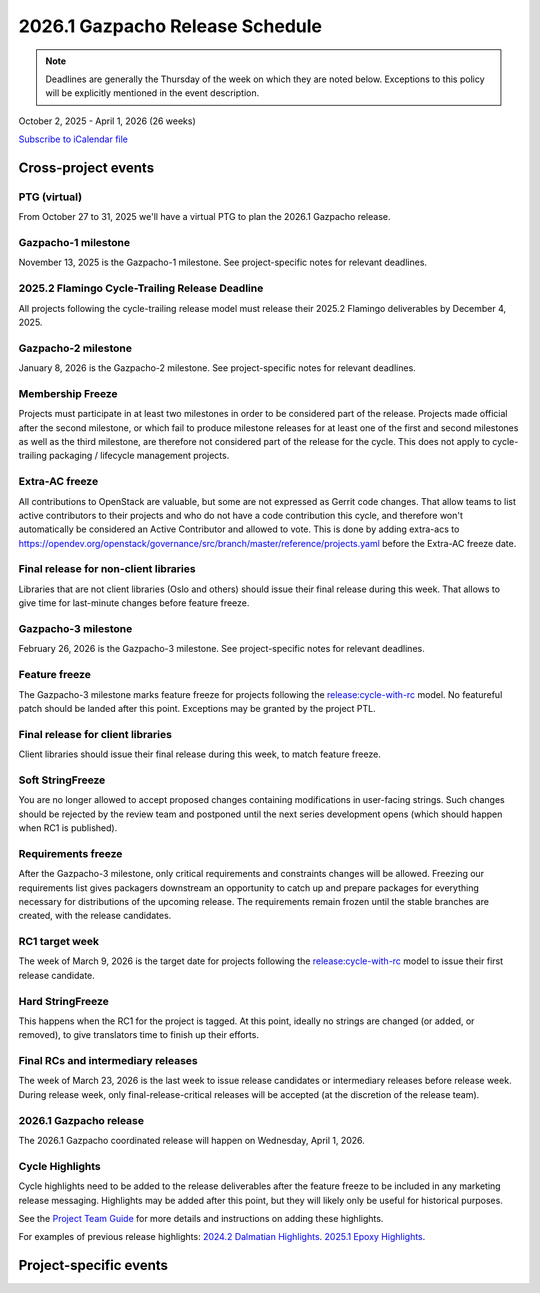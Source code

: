 ================================
2026.1 Gazpacho Release Schedule
================================

.. note::

   Deadlines are generally the Thursday of the week on which they are noted
   below. Exceptions to this policy will be explicitly mentioned in the event
   description.

October 2, 2025 - April 1, 2026 (26 weeks)

.. datatemplate::
   :source: schedule.yaml
   :template: schedule_table.tmpl

.. ics::
   :source: schedule.yaml
   :name: Gazpacho

`Subscribe to iCalendar file <schedule.ics>`_

Cross-project events
====================

.. _g-vptg:

PTG (virtual)
-------------

From October 27 to 31, 2025 we'll have a virtual PTG to plan the
2026.1 Gazpacho release.

.. _g-1:

Gazpacho-1 milestone
--------------------

November 13, 2025 is the Gazpacho-1 milestone. See project-specific notes
for relevant deadlines.

.. _g-cycle-trail:

2025.2 Flamingo Cycle-Trailing Release Deadline
-----------------------------------------------

All projects following the cycle-trailing release model must release
their 2025.2 Flamingo deliverables by December 4, 2025.

.. _g-2:

Gazpacho-2 milestone
--------------------

January 8, 2026 is the Gazpacho-2 milestone. See project-specific notes
for relevant deadlines.

.. _g-mf:

Membership Freeze
-----------------

Projects must participate in at least two milestones in order to be considered
part of the release. Projects made official after the second milestone, or
which fail to produce milestone releases for at least one of the first and
second milestones as well as the third milestone, are therefore not considered
part of the release for the cycle. This does not apply to cycle-trailing
packaging / lifecycle management projects.

.. _g-extra-acs:

Extra-AC freeze
---------------

All contributions to OpenStack are valuable, but some are not expressed as
Gerrit code changes. That allow teams to list active contributors to their
projects and who do not have a code contribution this cycle, and therefore won't
automatically be considered an Active Contributor and allowed
to vote. This is done by adding extra-acs to
https://opendev.org/openstack/governance/src/branch/master/reference/projects.yaml
before the Extra-AC freeze date.

.. _g-final-lib:

Final release for non-client libraries
--------------------------------------

Libraries that are not client libraries (Oslo and others) should issue their
final release during this week. That allows to give time for last-minute
changes before feature freeze.

.. _g-3:

Gazpacho-3 milestone
---------------------

February 26, 2026 is the Gazpacho-3 milestone. See project-specific notes
for relevant deadlines.

.. _g-ff:

Feature freeze
--------------

The Gazpacho-3 milestone marks feature freeze for projects following the
`release:cycle-with-rc`_ model. No featureful patch should be landed
after this point. Exceptions may be granted by the project PTL.

.. _release:cycle-with-rc: https://releases.openstack.org/reference/release_models.html#cycle-with-rc

.. _g-final-clientlib:

Final release for client libraries
----------------------------------

Client libraries should issue their final release during this week, to match
feature freeze.

.. _g-soft-sf:

Soft StringFreeze
-----------------

You are no longer allowed to accept proposed changes containing modifications
in user-facing strings. Such changes should be rejected by the review team and
postponed until the next series development opens (which should happen when RC1
is published).

.. _g-rf:

Requirements freeze
-------------------

After the Gazpacho-3 milestone, only critical requirements and constraints
changes will be allowed. Freezing our requirements list gives packagers
downstream an opportunity to catch up and prepare packages for everything
necessary for distributions of the upcoming release. The requirements remain
frozen until the stable branches are created, with the release candidates.

.. _g-rc1:

RC1 target week
---------------

The week of March 9, 2026 is the target date for projects following the
`release:cycle-with-rc`_ model to issue their first release candidate.

.. _g-hard-sf:

Hard StringFreeze
-----------------

This happens when the RC1 for the project is tagged. At this point, ideally
no strings are changed (or added, or removed), to give translators time to
finish up their efforts.

.. _g-finalrc:

Final RCs and intermediary releases
-----------------------------------

The week of March 23, 2026 is the last week to issue release
candidates or intermediary releases before release week. During release week,
only final-release-critical releases will be accepted (at the discretion of
the release team).

.. _g-final:

2026.1 Gazpacho release
-----------------------

The 2026.1 Gazpacho coordinated release will happen on Wednesday, April 1, 2026.

.. _g-cycle-highlights:

Cycle Highlights
----------------

Cycle highlights need to be added to the release deliverables after the
feature freeze to be included in any marketing release messaging.
Highlights may be added after this point, but they will likely only be
useful for historical purposes.

See the `Project Team Guide`_ for more details and instructions on adding
these highlights.

For examples of previous release highlights:
`2024.2 Dalmatian Highlights <https://releases.openstack.org/dalmatian/highlights.html>`_.
`2025.1 Epoxy Highlights <https://releases.openstack.org/epoxy/highlights.html>`_.

.. _Project Team Guide: https://docs.openstack.org/project-team-guide/release-management.html#cycle-highlights


Project-specific events
=======================

